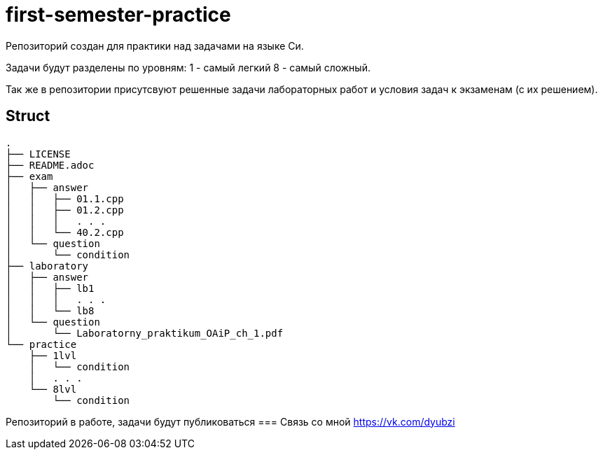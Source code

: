 = first-semester-practice

Репозиторий создан для практики над задачами на языке Си.

Задачи будут разделены по уровням: 1 - самый легкий 8 - самый сложный.

Так же в репозитории присутсвуют решенные задачи лабораторных работ и условия задач к экзаменам (с их решением).

== Struct 
----
.
├── LICENSE
├── README.adoc
├── exam
│   ├── answer
│   │   ├── 01.1.cpp
│   │   ├── 01.2.cpp
│   │   │   . . .
│   │   └── 40.2.cpp
│   └── question
│       └── condition
├── laboratory
│   ├── answer
│   │   ├── lb1
│   │   │   . . . 
│   │   └── lb8
│   └── question
│       └── Laboratorny_praktikum_OAiP_ch_1.pdf
└── practice
    ├── 1lvl
    │   └── condition
    │   . . .
    └── 8lvl
        └── condition
----

Репозиторий в работе, задачи будут публиковаться
=== Связь со мной https://vk.com/dyubzi
